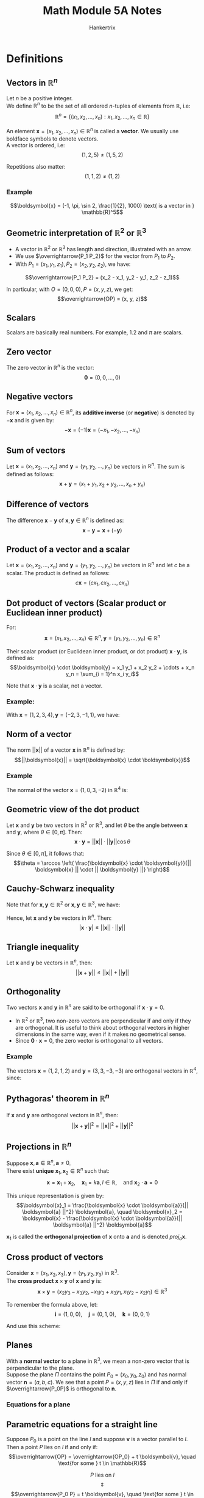 #+TITLE: Math Module 5A Notes
#+AUTHOR: Hankertrix
#+STARTUP: showeverything
#+OPTIONS: toc:2

* Definitions

** Vectors in \(\mathbb{R}^n\)
Let $n$ be a positive integer.
\\

We define \(\mathbb{R}^n\) to be the set of all ordered \(n\)-tuples of elements from $\mathbb{R}$, i.e:
\[\mathbb{R}^n = \{(x_1, x_2, \ldots, x_n): x_1, x_2, \ldots, x_n \in \mathbb{R}\}\]

An element \(\boldsymbol{x} = (x_1, x_2, \ldots, x_n) \in \mathbb{R}^n\) is called a *vector*. We usually use boldface symbols to denote vectors.
\\

A vector is ordered, i.e:
\[(1, 2, 5) \ne (1, 5, 2)\]

Repetitions also matter:
\[(1, 1, 2) \ne (1, 2)\]

*** Example
\[\boldsymbol{x} = (-1, \pi, \sin 2, \frac{1}{2}, 1000) \text{ is a vector in } \mathbb{R}^5\]

** Geometric interpretation of \(\mathbb{R}^2\) or \(\mathbb{R}^3\)
- A vector in \(\mathbb{R}^2 \text{ or } \mathbb{R}^3\) has length and direction, illustrated with an arrow.
- We use \(\overrightarrow{P_1 P_2}\) for the vector from $P_1$ to $P_2$.
- With $P_1 = (x_1, y_1, z_1), P_2 = (x_2, y_2, z_2)$, we have:
\[\overrightarrow{P_1 P_2} = (x_2 - x_1, y_2 - y_1, z_2 - z_1)\]

In particular, with $O = (0, 0, 0), P = (x, y, z)$, we get:
\[\overrightarrow{OP} = (x, y, z)\]

** Scalars
Scalars are basically real numbers. For example, 1.2 and \(\pi\) are scalars.

** Zero vector
The zero vector in \(\mathbb{R}^n\) is the vector:
\[\boldsymbol{0} = (0, 0, \ldots, 0)\]

** Negative vectors
For \(\boldsymbol{x} = (x_1, x_2, \ldots, x_n) \in \mathbb{R}^n\), its *additive inverse* (or *negative*) is denoted by \(- \boldsymbol{x}\) and is given by:
\[- \boldsymbol{x} = (-1) \boldsymbol{x} = (-x_1, -x_2, \ldots, -x_n)\]

** Sum of vectors
Let \(\boldsymbol{x} = (x_1, x_2, \ldots, x_n) \text{ and } \boldsymbol{y} = (y_1, y_2, \ldots, y_n)\) be vectors in \(\mathbb{R}^n\). The sum is defined as follows:
\[\boldsymbol{x} + \boldsymbol{y} = (x_1 + y_1, x_2 + y_2, \ldots, x_n + y_n)\]

** Difference of vectors
The difference \(\boldsymbol{x} - \boldsymbol{y}\) of \(\boldsymbol{x}, \boldsymbol{y} \in \mathbb{R}^n\) is defined as:
\[\boldsymbol{x} - \boldsymbol{y} = \boldsymbol{x} + (- \boldsymbol{y})\]

** Product of a vector and a scalar
Let \(\boldsymbol{x} = (x_1, x_2, \ldots, x_n) \text{ and } \boldsymbol{y} = (y_1, y_2, \ldots, y_n)\) be vectors in \(\mathbb{R}^n\) and let $c$ be a scalar. The product is defined as follows:
\[c \boldsymbol{x} = (cx_1, cx_2, \ldots, cx_n)\]

\newpage

** Dot product of vectors (Scalar product or Euclidean inner product)
For:
\[\boldsymbol{x} = (x_1, x_2, \ldots, x_n) \in \mathbb{R}^n, \boldsymbol{y} = (y_1, y_2, \ldots, y_n) \in \mathbb{R}^n\]

Their scalar product (or Euclidean inner product, or dot product) \(\boldsymbol{x} \cdot \boldsymbol{y}\), is defined as:
\[\boldsymbol{x} \cdot \boldsymbol{y} = x_1 y_1 + x_2 y_2 + \cdots + x_n y_n = \sum_{i = 1}^n x_i y_i\]

Note that \(\boldsymbol{x} \cdot \boldsymbol{y}\) is a scalar, not a vector.

*** Example:
With \(\boldsymbol{x} = (1, 2, 3, 4), \boldsymbol{y} = (-2, 3, -1, 1)\), we have:
\begin{align*}
\boldsymbol{x} \cdot \boldsymbol{y} &= 1 \cdot (-2) + 2 \cdot 3 + 3 \cdot (-1) + 4 \cdot 1 \\
&= 5
\end{align*}

** Norm of a vector
The norm \(||\boldsymbol{x}||\) of a vector \(\boldsymbol{x}\) in $\mathbb{R}^n$ is defined by:
\[||\boldsymbol{x}|| = \sqrt{\boldsymbol{x} \cdot \boldsymbol{x}}\]

*** Example
The normal of the vector $\boldsymbol{x} = (1, 0, 3, -2)$ in $\mathbb{R}^4$ is:
\begin{align*}
||\boldsymbol{x}|| &= \sqrt{\boldsymbol{x} \cdot \boldsymbol{x}} \\
&= \sqrt{1^2 + 0^2 + 3^2 + (-2)^2} \\
&= \sqrt{14}
\end{align*}

** Geometric view of the dot product
Let \(\boldsymbol{x}\) and \(\boldsymbol{y}\) be two vectors in $\mathbb{R}^2$ or $\mathbb{R}^3$, and let \(\theta\) be the angle between $\boldsymbol{x}$ and $\boldsymbol{y}$, where $\theta \in [0, \pi]$. Then:
\[\boldsymbol{x} \cdot \boldsymbol{y} = || \boldsymbol{x} || \cdot || \boldsymbol{y} || \cos \theta\]

Since \(\theta \in [0, \pi]\), it follows that:
\[\theta = \arccos \left( \frac{\boldsymbol{x} \cdot \boldsymbol{y}}{|| \boldsymbol{x} || \cdot || \boldsymbol{y} ||} \right)\]

** Cauchy-Schwarz inequality
Note that for $\boldsymbol{x}, \boldsymbol{y} \in \mathbb{R}^2$ or $\boldsymbol{x}, \boldsymbol{y} \in \mathbb{R}^3$, we have:
\begin{align*}
| \boldsymbol{x} \cdot \boldsymbol{y} | &= || \boldsymbol{x} || \cdot || \boldsymbol{y} || \cdot | \cos \theta | \\
&\le || \boldsymbol{x} || \cdot || \boldsymbol{y} || \quad (\because | \cos \theta | \le 1 \text{ when } 0 \le \theta \le \pi)
\end{align*}

Hence, let \(\boldsymbol{x}\) and \(\boldsymbol{y}\) be vectors in $\mathbb{R}^n$. Then:
\[| \boldsymbol{x} \cdot \boldsymbol{y} | \le || \boldsymbol{x} || \cdot || \boldsymbol{y} ||\]

** Triangle inequality
Let \(\boldsymbol{x}\) and \(\boldsymbol{y}\) be vectors in $\mathbb{R}^n$, then:
\[|| \boldsymbol{x} + \boldsymbol{y} || \le || \boldsymbol{x} || + || \boldsymbol{y} ||\]

** Orthogonality
Two vectors \(\boldsymbol{x} \text{ and } \boldsymbol{y}\) in $\mathbb{R}^n$ are said to be orthogonal if \(\boldsymbol{x} \cdot \boldsymbol{y} = 0\).
\\

- In $\mathbb{R}^2$ or $\mathbb{R}^3$, two non-zero vectors are perpendicular if and only if they are orthogonal. It is useful to think about orthogonal vectors in higher dimensions in the same way, even if it makes no geometrical sense.
- Since \(\boldsymbol{0} \cdot \boldsymbol{x} = 0\), the zero vector is orthogonal to all vectors.

*** Example
The vectors \(\boldsymbol{x} = (1, 2, 1, 2)\) and \(\boldsymbol{y} = (3, 3, -3, -3)\) are orthogonal vectors in $\mathbb{R}^4$, since:
\begin{align*}
\boldsymbol{x} \cdot \boldsymbol{y} &= 1 \cdot 3 + 2 \cdot 3 + 1 \cdot (-3) + 2 \cdot (-3) \\
&= 0
\end{align*}

** Pythagoras' theorem in \(\mathbb{R}^n\)
If \(\boldsymbol{x}\) and $\boldsymbol{y}$ are orthogonal vectors in $\mathbb{R}^n$, then:
\[|| \boldsymbol{x} + \boldsymbol{y} ||^2 = || \boldsymbol{x} ||^2 + || \boldsymbol{y} ||^2\]

** Projections in \(\mathbb{R}^n\)
Suppose \(\boldsymbol{x}, \boldsymbol{a} \in \mathbb{R}^n, \boldsymbol{a} \ne 0\).
\\

There exist *unique* $\boldsymbol{x}_1, \boldsymbol{x}_2 \in \mathbb{R}^n$ such that:
\[\boldsymbol{x} = \boldsymbol{x}_1 + \boldsymbol{x}_2, \quad \boldsymbol{x}_1 = k \boldsymbol{a}, l \in \mathbb{R}, \quad \text{and } \boldsymbol{x}_2 \cdot \boldsymbol{a} = 0\]

This unique representation is given by:
\[\boldsymbol{x}_1 = \frac{\boldsymbol{x} \cdot \boldsymbol{a}}{|| \boldsymbol{a} ||^2} \boldsymbol{a}, \quad \boldsymbol{x}_2 = \boldsymbol{x} - \frac{\boldsymbol{x} \cdot \boldsymbol{a}}{|| \boldsymbol{a} ||^2} \boldsymbol{a}\]

\(\boldsymbol{x}_1\) is called the *orthogonal projection* of \(\boldsymbol{x}\) onto \(\boldsymbol{a}\) and is denoted $proj_a \boldsymbol{x}$.

** Cross product of vectors
Consider \(\boldsymbol{x} = (x_1, x_2, x_3), \boldsymbol{y} = (y_1, y_2, y_3)\) in $\mathbb{R}^3$.
\\

The *cross product* \(\boldsymbol{x} \times \boldsymbol{y}\) of $\boldsymbol{x}$ and $\boldsymbol{y}$ is:
\[\boldsymbol{x} \times \boldsymbol{y} = (x_2 y_3 - x_3 y_2, -x_1 y_3 + x_3 y_1, x_1 y_2 - x_2 y_1) \in \mathbb{R}^3\]

To remember the formula above, let:
\[\boldsymbol{i} = (1, 0, 0), \quad \boldsymbol{j} = (0, 1, 0), \quad \boldsymbol{k} = (0, 0, 1)\]

And use this scheme:

#+ATTR_LATEX: :scale 1.0
[[./images/cross-product.png]]
\begin{align*}
&x_2 y_3 \boldsymbol{i} + x_3 y_1 \boldsymbol{j} + x_1 y_2 \boldsymbol{k} - x_2 y_1 \boldsymbol{k} - x_3 y_2 \boldsymbol{i} - x_1 y_3 \boldsymbol{j} \\
&= (x_2 y_3 - x_3 y_2) \boldsymbol{i} + (x_3 y_1 - x_1 y_3) \boldsymbol{j} + (x_1 y_2 - x_2 y_ 1) \boldsymbol{k}
\end{align*}

** Planes
With a *normal vector* to a plane in $\mathbb{R}^3$, we mean a non-zero vector that is perpendicular to the plane.
\\

Suppose the plane $\Pi$ contains the point $P_0 = (x_0, y_0, z_0)$ and has normal vector $\boldsymbol{n} = (a, b, c)$. We see that a point $P = (x, y, z)$ lies in $\Pi$ if and only if $\overrightarrow{P_0P}$ is orthogonal to $\boldsymbol{n}$.

*** Equations for a plane
\begin{center}
\(P = (x, y, z)\) lies in the plane \(\Pi\)
\[\Updownarrow\]
\(\overrightarrow{P_0 P}\) is orthogonal to \(\boldsymbol{n}\)
\[\Updownarrow\]
\[\boldsymbol{n} \cdot \overrightarrow{P_0 P} = 0\]
\[\Updownarrow\]
\[a(x - x_0) + b(y - y_0) + c(z - z_0) = 0\]
\[\Updownarrow\]
\[ax + by + cz + d = 0, \quad d = -ax_0 - by_0 - cz_0\]
\end{center}

\newpage

** Parametric equations for a straight line
Suppose $P_0$ is a point on the line $l$ and suppose $\boldsymbol{v}$ is a vector parallel to $l$. Then a point $P$ lies on $l$ if and only if:
\[\overrightarrow{OP} = \overrightarrow{OP_0} + t \boldsymbol{v}, \quad \text{for some } t \in \mathbb{R}\]

\[P \text{ lies on } l\]
\[\Updownarrow\]
\[\overrightarrow{P_0 P} = t \boldsymbol{v}, \quad \text{for some } t \in \mathbb{R}\]
\[\Updownarrow\]
\[\overrightarrow{OP} = \overrightarrow{OP_0} + t \boldsymbol{v}, \quad \text{for some } t \in \mathbb{R}\]
\\

If $P_0 = (x_0, y_0, z_0), \boldsymbol{v} = (a, b, c) \text{ and } P = (x, y, z)$, then:
\[\overrightarrow{OP} = \overrightarrow{OP_0} + t \boldsymbol{v}, \quad \text{for some } t \in \mathbb{R}\]
\[\Updownarrow\]
\begin{align*}
x &= x_0 + at, \\
y &= x_0 + bt, \quad t \in \mathbb{R} \\
z &= z_0 + ct.
\end{align*}

* Arithmetic rules for operations on vectors
For \(\boldsymbol{x}, \boldsymbol{y}, \boldsymbol{z} \in \mathbb{R}^n, k, m \in \mathbb{R}\), we have:

1. \(\boldsymbol{x} + \boldsymbol{y} = \boldsymbol{y} + \boldsymbol{x}\)
2. \(\boldsymbol{x} + \boldsymbol{0} = \boldsymbol{0} + \boldsymbol{x} = \boldsymbol{x}\)
3. \(k (m\boldsymbol{x}) = (km)\boldsymbol{x}\)
4. \((k + m)\boldsymbol{x} = k\boldsymbol{x} + m\boldsymbol{x}\)
5. \(\boldsymbol{x} + (\boldsymbol{y} + \boldsymbol{z}) = (\boldsymbol{x} + \boldsymbol{y}) + \boldsymbol{z}\)
6. \(\boldsymbol{x} + (- \boldsymbol{x}) = \boldsymbol{0}\)
7. \(k(\boldsymbol{x} + \boldsymbol{y}) = k\boldsymbol{x} + k\boldsymbol{y}\)
8. \(1\boldsymbol{x} = \boldsymbol{x}\)


* Arithmetic rules for the dot product
For \(\boldsymbol{x}, \boldsymbol{y}, \boldsymbol{z} \in \mathbb{R}^n, k \in \mathbb{R}\), we have:
1. \(\boldsymbol{x} \cdot \boldsymbol{y} = \boldsymbol{y} \cdot \boldsymbol{x}\)
2. \((\boldsymbol{x} + \boldsymbol{y}) \cdot \boldsymbol{z} = \boldsymbol{x} \cdot \boldsymbol{z} + \boldsymbol{y} \cdot \boldsymbol{z}\)
3. \((k\boldsymbol{x}) \cdot \boldsymbol{y} = k(\boldsymbol{x} \cdot \boldsymbol{y})\)
4. \(\boldsymbol{x} \cdot \boldsymbol{x} \ge 0\). Also, \(\boldsymbol{x} \cdot \boldsymbol{x} = 0\) if and only if \(\boldsymbol{x} = \boldsymbol{0}\)

* Rules for the norm of a vector
Let \(\boldsymbol{x}\) and \(\boldsymbol{y}\) be vectors in $\mathbb{R}^n$ and $k$ a scalar. Then we have:
1. \(|| \boldsymbol{x} || \ge 0\)
2. \(|| \boldsymbol{x} || = 0\) if and only if \(\boldsymbol{x} = \boldsymbol{0}\)
3. \(|| k \boldsymbol{x} || = |k| \cdot || \boldsymbol{x} ||\)
4. \(|| \boldsymbol{x} + \boldsymbol{y} || \le || \boldsymbol{x} || + || \boldsymbol{y} ||\)
